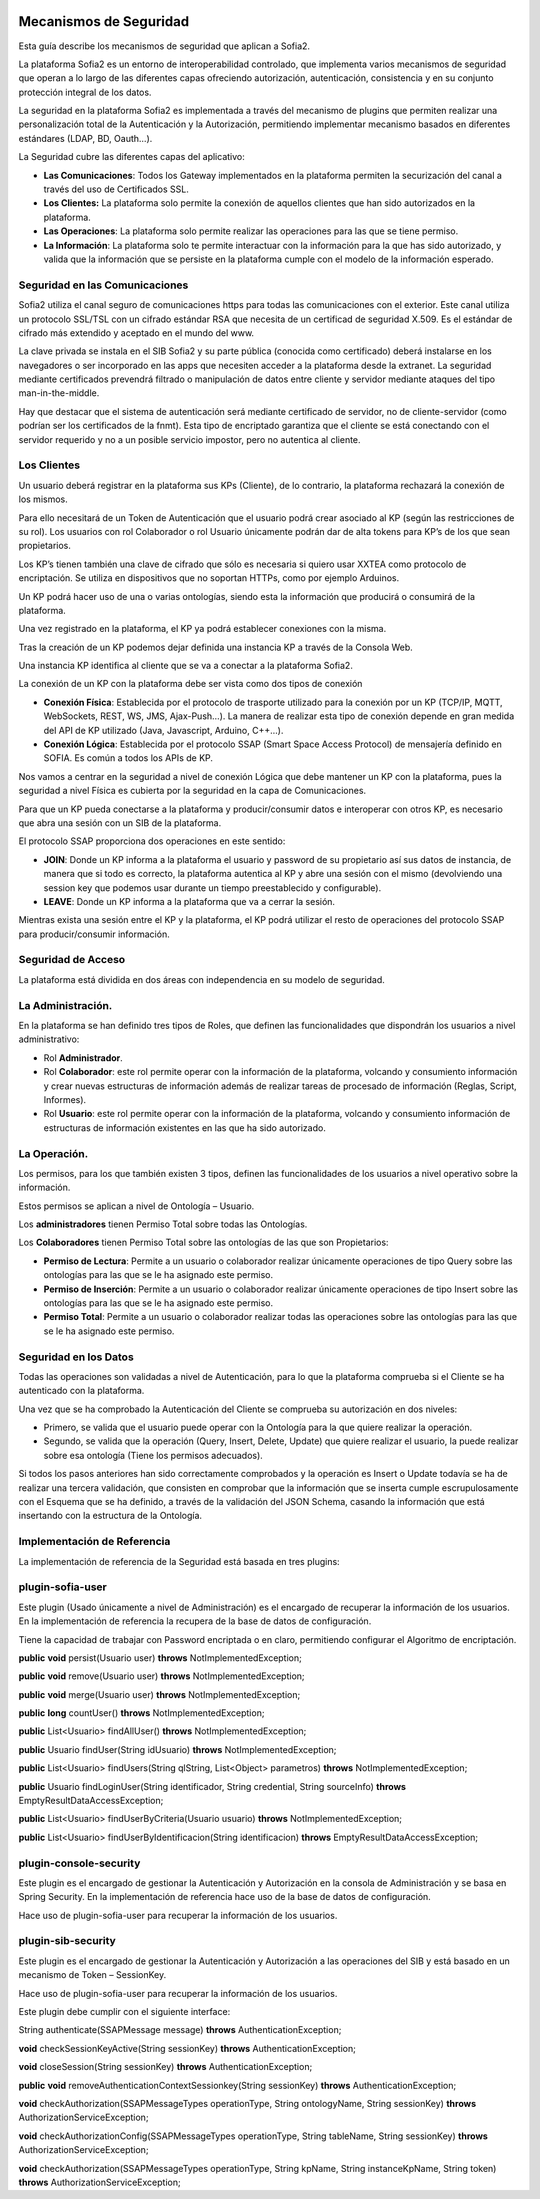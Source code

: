 .. figure::  ./../../images/logo_sofia2_grande.png
 :align:   center
 

Mecanismos de Seguridad
=======================

Esta guía describe los mecanismos de seguridad que aplican a Sofia2.

La plataforma Sofia2 es un entorno de interoperabilidad controlado, que implementa varios mecanismos de seguridad que operan a lo largo de las diferentes capas ofreciendo autorización, autenticación, consistencia y en su conjunto protección integral de los datos.

La seguridad en la plataforma Sofia2 es implementada a través del mecanismo de plugins que permiten realizar una personalización total de la Autenticación y la Autorización, permitiendo implementar mecanismo basados en diferentes estándares (LDAP, BD, Oauth…).

La Seguridad cubre las diferentes capas del aplicativo:

-  **Las Comunicaciones**: Todos los Gateway implementados en la plataforma permiten la securización del canal a través del uso de Certificados SSL.

-  **Los Clientes:** La plataforma solo permite la conexión de aquellos clientes que han sido autorizados en la plataforma.

-  **Las Operaciones**: La plataforma solo permite realizar las operaciones para las que se tiene permiso.

-  **La Información**: La plataforma solo te permite interactuar con la información para la que has sido autorizado, y valida que la información que se persiste en la plataforma cumple con el modelo de la información esperado.


Seguridad en las Comunicaciones
-------------------------------

Sofia2 utiliza el canal seguro de comunicaciones https para todas las comunicaciones con el exterior. Este canal utiliza un protocolo SSL/TSL con un cifrado estándar RSA que necesita de un certificad de seguridad X.509. Es el estándar de cifrado más extendido y aceptado en el mundo del www.

La clave privada se instala en el SIB Sofia2 y su parte pública (conocida como certificado) deberá instalarse en los navegadores o ser incorporado en las apps que necesiten acceder a la plataforma desde la extranet. La seguridad mediante certificados prevendrá filtrado o manipulación de datos entre cliente y servidor mediante ataques del tipo man-in-the-middle.

Hay que destacar que el sistema de autenticación será mediante certificado de servidor, no de cliente-servidor (como podrían ser los certificados de la fnmt). Esta tipo de encriptado garantiza que el cliente se está conectando con el servidor requerido y no a un posible servicio impostor, pero no autentica al cliente.

Los Clientes
------------

Un usuario deberá registrar en la plataforma sus KPs (Cliente), de lo contrario, la plataforma rechazará la conexión de los mismos.

Para ello necesitará de un Token de Autenticación que el usuario podrá crear asociado al KP (según las restricciones de su rol). Los usuarios con rol Colaborador o rol Usuario únicamente podrán dar de alta tokens para KP’s de los que sean propietarios.

Los KP’s tienen también una clave de cifrado que sólo es necesaria si quiero usar XXTEA como protocolo de encriptación. Se utiliza en dispositivos que no soportan HTTPs, como por ejemplo Arduinos.

Un KP podrá hacer uso de una o varias ontologías, siendo esta la información que producirá o consumirá de la plataforma.

Una vez registrado en la plataforma, el KP ya podrá establecer conexiones con la misma.

Tras la creación de un KP podemos dejar definida una instancia KP a través de la Consola Web.

Una instancia KP identifica al cliente que se va a conectar a la plataforma Sofia2.

La conexión de un KP con la plataforma debe ser vista como dos tipos de conexión

-  **Conexión Física**: Establecida por el protocolo de trasporte utilizado para la conexión por un KP (TCP/IP, MQTT, WebSockets, REST, WS, JMS, Ajax-Push…). La manera de realizar esta tipo de conexión depende en gran medida del API de KP utilizado (Java, Javascript, Arduino, C++...).

-  **Conexión Lógica**: Establecida por el protocolo SSAP (Smart Space Access Protocol) de mensajería definido en SOFIA. Es común a todos los APIs de KP.

Nos vamos a centrar en la seguridad a nivel de conexión Lógica que debe mantener un KP con la plataforma, pues la seguridad a nivel Física es cubierta por la seguridad en la capa de Comunicaciones.

Para que un KP pueda conectarse a la plataforma y producir/consumir datos e interoperar con otros KP, es necesario que abra una sesión con un SIB de la plataforma.

El protocolo SSAP proporciona dos operaciones en este sentido:

-  **JOIN**: Donde un KP informa a la plataforma el usuario y password de su propietario así sus datos de instancia, de manera que si todo es correcto, la plataforma autentica al KP y abre una sesión con el mismo (devolviendo una session key que podemos usar durante un tiempo preestablecido y configurable).

-  **LEAVE**: Donde un KP informa a la plataforma que va a cerrar la sesión.

Mientras exista una sesión entre el KP y la plataforma, el KP podrá utilizar el resto de operaciones del protocolo SSAP para producir/consumir información.

Seguridad de Acceso
-------------------

La plataforma está dividida en dos áreas con independencia en su modelo de seguridad.

La Administración.
------------------

En la plataforma se han definido tres tipos de Roles, que definen las funcionalidades que dispondrán los usuarios a nivel administrativo:

-  Rol **Administrador**.

-  Rol **Colaborador**: este rol permite operar con la información de la plataforma, volcando y consumiento información y crear nuevas estructuras de información además de realizar tareas de procesado de información (Reglas, Script, Informes).

-  Rol **Usuario**: este rol permite operar con la información de la plataforma, volcando y consumiento información de estructuras de información existentes en las que ha sido autorizado.

La Operación.
-------------

Los permisos, para los que también existen 3 tipos, definen las funcionalidades de los usuarios a nivel operativo sobre la información.

Estos permisos se aplican a nivel de Ontología – Usuario.

Los **administradores** tienen Permiso Total sobre todas las Ontologías.

Los **Colaboradores** tienen Permiso Total sobre las ontologías de las que son Propietarios:

-  **Permiso de Lectura**: Permite a un usuario o colaborador realizar únicamente operaciones de tipo Query sobre las ontologías para las que se le ha asignado este permiso.

-  **Permiso de Inserción**: Permite a un usuario o colaborador realizar únicamente operaciones de tipo Insert sobre las ontologías para las que se le ha asignado este permiso.

-  **Permiso Total**: Permite a un usuario o colaborador realizar todas las operaciones sobre las ontologías para las que se le ha asignado este permiso.

Seguridad en los Datos
----------------------

Todas las operaciones son validadas a nivel de Autenticación, para lo que la plataforma comprueba si el Cliente se ha autenticado con la plataforma.

Una vez que se ha comprobado la Autenticación del Cliente se comprueba su autorización en dos niveles:

-  Primero, se valida que el usuario puede operar con la Ontología para la que quiere realizar la operación.

-  Segundo, se valida que la operación (Query, Insert, Delete, Update) que quiere realizar el usuario, la puede realizar sobre esa ontología (Tiene los permisos adecuados).

Si todos los pasos anteriores han sido correctamente comprobados y la operación es Insert o Update todavía se ha de realizar una tercera validación, que consisten en comprobar que la información que se inserta cumple escrupulosamente con el Esquema que se ha definido, a través de la validación del JSON Schema, casando la información que está insertando con la estructura de la Ontología.

Implementación de Referencia
----------------------------

La implementación de referencia de la Seguridad está basada en tres plugins:

plugin-sofia-user
-----------------

Este plugin (Usado únicamente a nivel de Administración) es el encargado de recuperar la información de los usuarios. En la implementación de referencia la recupera de la base de datos de configuración.

Tiene la capacidad de trabajar con Password encriptada o en claro, permitiendo configurar el Algoritmo de encriptación.

**public** **void** persist(Usuario user) **throws** NotImplementedException;

**public** **void** remove(Usuario user) **throws** NotImplementedException;

**public** **void** merge(Usuario user) **throws** NotImplementedException;

**public** **long** countUser() **throws** NotImplementedException;

**public** List<Usuario> findAllUser() **throws** NotImplementedException;

**public** Usuario findUser(String idUsuario) **throws** NotImplementedException;

**public** List<Usuario> findUsers(String qlString, List<Object> parametros) **throws** NotImplementedException;

**public** Usuario findLoginUser(String identificador, String credential, String sourceInfo) **throws** EmptyResultDataAccessException;

**public** List<Usuario> findUserByCriteria(Usuario usuario) **throws** NotImplementedException;

**public** List<Usuario> findUserByIdentificacion(String identificacion) **throws** EmptyResultDataAccessException;

plugin-console-security
-----------------------

Este plugin es el encargado de gestionar la Autenticación y Autorización en la consola de Administración y se basa en Spring Security. En la implementación de referencia hace uso de la base de datos de configuración.

Hace uso de plugin-sofia-user para recuperar la información de los usuarios.

plugin-sib-security
-------------------

Este plugin es el encargado de gestionar la Autenticación y Autorización a las operaciones del SIB y está basado en un mecanismo de Token – SessionKey.

Hace uso de plugin-sofia-user para recuperar la información de los usuarios.

Este plugin debe cumplir con el siguiente interface:

String authenticate(SSAPMessage message) **throws** AuthenticationException;

**void** checkSessionKeyActive(String sessionKey) **throws** AuthenticationException;

**void** closeSession(String sessionKey) **throws** AuthenticationException;

**public** **void** removeAuthenticationContextSessionkey(String sessionKey) **throws** AuthenticationException;

**void** checkAuthorization(SSAPMessageTypes operationType, String ontologyName, String sessionKey) **throws** AuthorizationServiceException;

**void** checkAuthorizationConfig(SSAPMessageTypes operationType, String tableName, String sessionKey) **throws** AuthorizationServiceException;

**void** checkAuthorization(SSAPMessageTypes operationType, String kpName, String instanceKpName, String token) **throws** AuthorizationServiceException;

.. |image0| image:: ./media/image2.png
   :width: 2.15972in
   :height: 0.99167in
.. |image1| image:: ./media/image3.png
   :width: 1.40764in
   :height: 0.45556in

